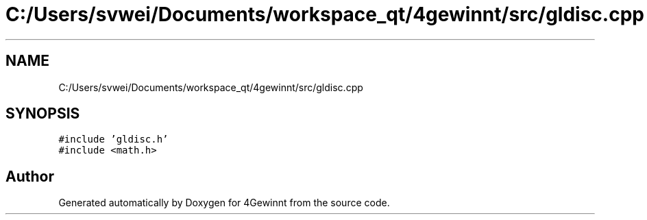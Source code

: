 .TH "C:/Users/svwei/Documents/workspace_qt/4gewinnt/src/gldisc.cpp" 3 "Mon Feb 25 2019" "4Gewinnt" \" -*- nroff -*-
.ad l
.nh
.SH NAME
C:/Users/svwei/Documents/workspace_qt/4gewinnt/src/gldisc.cpp
.SH SYNOPSIS
.br
.PP
\fC#include 'gldisc\&.h'\fP
.br
\fC#include <math\&.h>\fP
.br

.SH "Author"
.PP 
Generated automatically by Doxygen for 4Gewinnt from the source code\&.
